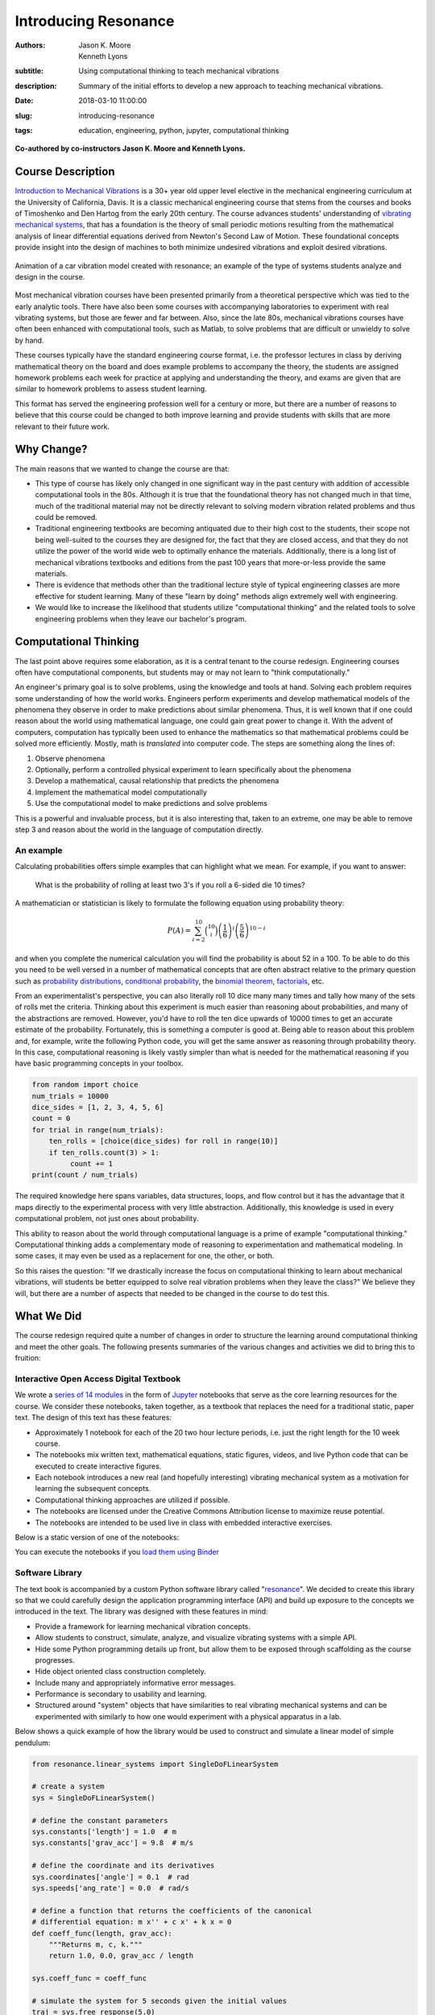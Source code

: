 =====================
Introducing Resonance
=====================

:authors: Jason K. Moore, Kenneth Lyons
:subtitle: Using computational thinking to teach mechanical vibrations
:description: Summary of the initial efforts to develop a new approach to
              teaching mechanical vibrations.
:date: 2018-03-10 11:00:00
:slug: introducing-resonance
:tags: education, engineering, python, jupyter, computational thinking

**Co-authored by co-instructors Jason K. Moore and Kenneth Lyons.**

Course Description
==================

`Introduction to Mechanical Vibrations`_ is a 30+ year old upper level elective
in the mechanical engineering curriculum at the University of California,
Davis. It is a classic mechanical engineering course that stems from the
courses and books of Timoshenko and Den Hartog from the early 20th century. The
course advances students' understanding of `vibrating mechanical systems`_,
that has a foundation is the theory of small periodic motions resulting from
the mathematical analysis of linear differential equations derived from
Newton's Second Law of Motion. These foundational concepts provide insight into
the design of machines to both minimize undesired vibrations and exploit
desired vibrations.

.. figure:: https://objects-us-east-1.dream.io/moorepants/car.gif
   :align: center

   Animation of a car vibration model created with resonance; an example of the
   type of systems students analyze and design in the course.

Most mechanical vibration courses have been presented primarily from a
theoretical perspective which was tied to the early analytic tools. There have
also been some courses with accompanying laboratories to experiment with real
vibrating systems, but those are fewer and far between. Also, since the late
80s, mechanical vibrations courses have often been enhanced with computational
tools, such as Matlab, to solve problems that are difficult or unwieldy to
solve by hand.

These courses typically have the standard engineering course format, i.e. the
professor lectures in class by deriving mathematical theory on the board and
does example problems to accompany the theory, the students are assigned
homework problems each week for practice at applying and understanding the
theory, and exams are given that are similar to homework problems to assess
student learning.

This format has served the engineering profession well for a century or more,
but there are a number of reasons to believe that this course could be changed
to both improve learning and provide students with skills that are more
relevant to their future work.

.. _Introduction to Mechanical Vibrations: https://github.io/moorepants/eng122
.. _vibrating mechanical systems: https://en.wikipedia.org/wiki/Vibration


Why Change?
===========

The main reasons that we wanted to change the course are that:

- This type of course has likely only changed in one significant way in the
  past century with addition of accessible computational tools in the 80s.
  Although it is true that the foundational theory has not changed much in that
  time, much of the traditional material may not be directly relevant to
  solving modern vibration related problems and thus could be removed.
- Traditional engineering textbooks are becoming antiquated due to their high
  cost to the students, their scope not being well-suited to the courses they
  are designed for, the fact that they are closed access, and that they do not
  utilize the power of the world wide web to optimally enhance the materials.
  Additionally, there is a long list of mechanical vibrations textbooks and
  editions from the past 100 years that more-or-less provide the same
  materials.
- There is evidence that methods other than the traditional lecture style of
  typical engineering classes are more effective for student learning. Many of
  these "learn by doing" methods align extremely well with engineering.
- We would like to increase the likelihood that students utilize
  "computational thinking" and the related tools to solve engineering
  problems when they leave our bachelor's program.

Computational Thinking
======================

The last point above requires some elaboration, as it is a central tenant to
the course redesign. Engineering courses often have computational components,
but students may or may not learn to "think computationally."

An engineer's primary goal is to solve problems, using the knowledge and tools
at hand. Solving each problem requires some understanding of how the world
works. Engineers perform experiments and develop mathematical models of the
phenomena they observe in order to make predictions about similar phenomena.
Thus, it is well known that if one could reason about the world using
mathematical language, one could gain great power to change it. With the advent
of computers, computation has typically been used to enhance the mathematics so
that mathematical problems could be solved more efficiently. Mostly, math is
*translated* into computer code. The steps are something along the lines of:

1. Observe phenomena
2. Optionally, perform a controlled physical experiment to learn specifically
   about the phenomena
3. Develop a mathematical, causal relationship that predicts the phenomena
4. Implement the mathematical model computationally
5. Use the computational model to make predictions and solve problems

This is a powerful and invaluable process, but it is also interesting that,
taken to an extreme, one may be able to remove step 3 and reason about the
world in the language of computation directly.

An example
----------

Calculating probabilities offers simple examples that can highlight what we
mean. For example, if you want to answer:

   What is the probability of rolling at least two 3's if you roll a 6-sided
   die 10 times?

A mathematician or statistician is likely to formulate the following equation
using probability theory:

.. math::

   P(A) = \sum_{i=2}^{10} \binom{10}{i} \left(\frac{1}{6}\right)^i \left(\frac{5}{6}\right)^{10-i}

and when you complete the numerical calculation you will find the probability
is about 52 in a 100. To be able to do this you need to be well versed in a
number of mathematical concepts that are often abstract relative to the primary
question such as `probability distributions`_, `conditional probability`_, the
`binomial theorem`_, factorials_, etc.

.. _probability distributions: TODO
.. _conditional probability: https://en.wikipedia.org/wiki/Conditional_probability
.. _binomial theorem: https://en.wikipedia.org/wiki/Binomial_theorem
.. _factorials: https://en.wikipedia.org/wiki/Factorial

From an experimentalist's perspective, you can also literally roll 10 dice many
many times and tally how many of the sets of rolls met the criteria. Thinking
about this experiment is much easier than reasoning about probabilities, and
many of the abstractions are removed. However, you'd have to roll the ten dice
upwards of 10000 times to get an accurate estimate of the probability.
Fortunately, this is something a computer is good at. Being able to reason
about this problem and, for example, write the following Python code, you will
get the same answer as reasoning through probability theory. In this case,
computational reasoning is likely vastly simpler than what is needed for the
mathematical reasoning if you have basic programming concepts in your toolbox.

.. sourcecode:: python

   from random import choice
   num_trials = 10000
   dice_sides = [1, 2, 3, 4, 5, 6]
   count = 0
   for trial in range(num_trials):
       ten_rolls = [choice(dice_sides) for roll in range(10)]
       if ten_rolls.count(3) > 1:
            count += 1
   print(count / num_trials)

The required knowledge here spans variables, data structures, loops, and flow
control but it has the advantage that it maps directly to the experimental
process with very little abstraction. Additionally, this knowledge is used in
every computational problem, not just ones about probability.

This ability to reason about the world through computational language is a
prime of example "computational thinking." Computational thinking adds a
complementary mode of reasoning to experimentation and mathematical modeling.
In some cases, it may even be used as a replacement for one, the other, or
both.

So this raises the question: "If we drastically increase the focus on
computational thinking to learn about mechanical vibrations, will students be
better equipped to solve real vibration problems when they leave the class?" We
believe they will, but there are a number of aspects that needed to be changed
in the course to do test this.

.. _computational thinking: https://en.wikipedia.org/wiki/Computational_thinking

What We Did
===========

The course redesign required quite a number of changes in order to structure
the learning around computational thinking and meet the other goals. The
following presents summaries of the various changes and activities we did to
bring this to fruition:

Interactive Open Access Digital Textbook
----------------------------------------

We wrote a `series of 14 modules`_ in the form of Jupyter_ notebooks that serve
as the core learning resources for the course. We consider these notebooks,
taken together, as a textbook that replaces the need for a traditional static,
paper text. The design of this text has these features:

- Approximately 1 notebook for each of the 20 two hour lecture periods, i.e.
  just the right length for the 10 week course.
- The notebooks mix written text, mathematical equations, static figures,
  videos, and live Python code that can be executed to create interactive
  figures.
- Each notebook introduces a new real (and hopefully interesting) vibrating
  mechanical system as a motivation for learning the subsequent concepts.
- Computational thinking approaches are utilized if possible.
- The notebooks are licensed under the Creative Commons Attribution license to
  maximize reuse potential.
- The notebooks are intended to be used live in class with embedded interactive
  exercises.

Below is a static version of one of the notebooks:

.. raw:: html

   <div align="center">
     <iframe
       width="800"
       height="400"
       src="https://moorepants.github.io/resonance/03/03_bicycle_wheel_inertia.html"
       frameborder="0">
     </iframe>
   </div>

You can execute the notebooks if you `load them using Binder`_

.. _series of 14 modules: https://moorepants.github.io/resonance/
.. _Jupyter: http://jupyter.org
.. _load them using Binder: TODO

Software Library
----------------

The text book is accompanied by a custom Python software library called
"resonance_". We decided to create this library so that we could carefully
design the application programming interface (API) and build up exposure to the
concepts we introduced in the text. The library was designed with these
features in mind:

- Provide a framework for learning mechanical vibration concepts.
- Allow students to construct, simulate, analyze, and visualize vibrating
  systems with a simple API.
- Hide some Python programming details up front, but allow them to be exposed
  through scaffolding as the course progresses.
- Hide object oriented class construction completely.
- Include many and appropriately informative error messages.
- Performance is secondary to usability and learning.
- Structured around "system" objects that have similarities to real vibrating
  mechanical systems and can be experimented with similarly to how one would
  experiment with a physical apparatus in a lab.

Below shows a quick example of how the library would be used to construct and
simulate a linear model of simple pendulum:

.. sourcecode:: python

   from resonance.linear_systems import SingleDoFLinearSystem

   # create a system
   sys = SingleDoFLinearSystem()

   # define the constant parameters
   sys.constants['length'] = 1.0  # m
   sys.constants['grav_acc'] = 9.8  # m/s

   # define the coordinate and its derivatives
   sys.coordinates['angle'] = 0.1  # rad
   sys.speeds['ang_rate'] = 0.0  # rad/s

   # define a function that returns the coefficients of the canonical
   # differential equation: m x'' + c x' + k x = 0
   def coeff_func(length, grav_acc):
       """Returns m, c, k."""
       return 1.0, 0.0, grav_acc / length

   sys.coeff_func = coeff_func

   # simulate the system for 5 seconds given the initial values
   traj = sys.free_response(5.0)

   # print the array of angle values
   print(traj.angle)

.. _resonance: https://github.com/moorepants/resonance/

Active Computing In Class
-------------------------

The notebooks were presented live in class and followed a similar style to the
`Software Carpentry`_ method of teaching computational skills. Each student
downloaded the notebook at the beginning of the class period for use on their
laptop. The instructor led the students through the notebooks by offering
verbal summaries and addenda to the written text via "board work." The
instructor executed the code cells to produce various figures and then
discussed them, often live coding answers to questions. Each notebook included
short exercises (about 5-8 per 2 hr period) interspersed throughout the text
that were geared to assessing students on the prior 10 minutes of instruction
and reading. These exercises had easily accessible solutions to ensure students
could move forward even if the solution was not obtained in the allocated time.
We attempted to pace the exercises such that the vast majority of the class
completed them before moving forward. The students were encouraged to work
together and the instructors were present to answer questions during the
exercises. The notebooks were submitted at the end of the class for
participation credit.

.. _Software Carpentry: http://software-carpentry.org

JupyterHub Service
------------------

We purchased a server and installed the cloud computing service JupyterHub_ for
the students to use both in and out of class for their course work. This turned
out to be a great idea for several reasons:

- Students did not have to install any software; we fully controlled the
  computation environment to ensure everything worked as desired and all
  students had access to this common environment without following a complex
  installation process.
- We were able to update the custom software library at any time. This allowed
  us to write the library incrementally as we created the course content. At
  one point, Kenny fixed a library bug live in class as soon as we uncovered
  it.
- We were able to utilize nbgrader_ for distribution, collection, and grading
  of the in-class materials and homework assignments (see more below).

.. figure:: https://objects-us-east-1.dream.io/moorepants/eng122-jupyterhub.png
   :align: center
   :width: 640

   A screenshot of the Jupyterhub nbgrader interface that lets students fetch
   and submit assignments.

.. _JupyterHub: https://jupyterhub.readthedocs.io/en/latest/
.. _nbgrader: https://nbgrader.readthedocs.io/en/stable/

Computational Homeworks
-----------------------

We developed 8 homework sets to supplement classwork and to assess the
students' ability to apply in-class materials to different problems. These were
all implemented as Jupyter notebooks and were distributed, collected, and
graded using nbgrader_.

The first 3 homework notebooks were fully-formatted notebooks in which students
supplied code, text, figures, and equations to predetermined sub-problems
(think "fill-in-the-blanks"). One issue with this style of assessment is that
it provides too much structure and emphasizes details of one approach to the
problem. Since we also wanted students to be able to reason about systems at
a high level of abstraction and formulate computational experiments to answer
questions about them, we switched to a more open-ended format where each
homework assignment included 3 or 4 problem statements and students were
expected to populate the notebooks with as many cells as needed to answer the
problems. This had the added benefit of giving students practice communicating
their reasoning, computations, and interpretations of results.

Students were given individual feedback on their homework notebooks, and we
created homework solutions to demonstrate exemplary formatting and style
conventions, supplementing the in-class materials. Formatting and overall
clarity of the submitted homework notebooks seemed to improve significantly by
the end of the course.

.. figure:: https://objects-us-east-1.dream.io/moorepants/eng122-nbgrader.png
   :align: center
   :width: 640

   A screenshot of the nbgrader grading interface for a single homework
   problem.

Project Instead of Exams
------------------------

The previous course design had two in-class pen-and-paper exams. We added an
individual course project to more effectively assess the course learning
objectives and provide a realistic engineering exercise.

We originally intended to have a midterm, a final, and a course project but we
dropped the final exam due to two reasons:

1. Two exams and a project was simply too much work in a 10-week course.
2. We gave a midterm that required live coding to solve the problems, and this
   did not effectively assess what the students had learned, due to students
   getting caught on programming issues more than anticipated.

Next year, we will likely remove the midterm and break the project into two
phases. The projects proved to be a much more effective method for students to
demonstrate what they had learned.

SciPy BoF
---------

We led a "Birds of a Feather" session on teaching modeling and simulation at
SciPy 2017 in Austin, Texas. There were 13 participants from a variety of
disciplines and schools. Notes from this session can be found in a `separate
blog post`_. This BoF introduced a large number best practices for teaching
these types of courses and established a network of potential collaborators.

.. _separate blog post: http://www.moorepants.info/blog/scipy-2017-bof.html

Computational Thinking Workshop and Seminar
-------------------------------------------

We also wanted to share these methods with the STEM faculty at UC Davis. To do
so, `Allen Downey`_ of Olin College and we held a workshop titled
"Computational Thinking in the Engineering and Sciences Curriculum" at the UCD
Data Science Institute on January 5th for about 20 faculty, staff, and graduate
students from a variety of disciplines around campus. We proposed seven methods
of utilizing computation to learn domain-specific concepts, and the attendees
developed a variety of examples from courses they have taught or would like to
teach. The abstract read:

   This workshop invites faculty to think about computation in the context of
   engineering education and to design classroom experiences that develop
   programming skills and apply them to engineering topics. Starting from
   examples in signal processing and mechanics, participants will identify
   topics that might benefit from a computational approach and design course
   materials to deploy in their classes. Although our examples come from
   engineering, this workshop may also be of interest to faculty in the natural
   and social sciences as well as mathematics.

.. _Allen Downey: http://www.allendowney.com

The workshop was recorded:

.. raw:: html

   <div align="center">
   <iframe
     width="560"
     height="315"
     src="https://www.youtube.com/embed/lfRVRqdYdjM"
     frameborder="0"
     allow="autoplay; encrypted-media"
     allowfullscreen>
   </iframe>
   </div>

and the accompanying slides are available here:

.. raw:: html

   <div align="center">
   <iframe
     src="https://docs.google.com/presentation/d/e/2PACX-1vTCq_A4DKcigYd8JZBTFV5YCtX_OVbKaOz_y3dgq-836_jQ4uHRP1javXpXCkE4pj5Una21Lttvkg3a/embed?start=false&loop=false&delayms=3000"
     frameborder="0"
     width="560"
     height="315"
     align="center"
     allowfullscreen="true"
     mozallowfullscreen="true"
     webkitallowfullscreen="true">
   </iframe>
   </div>

In addition to the workshop, Allen gave a more general seminar on "Programming
as a Way of Thinking", which can be viewed below:

.. raw:: html

   <div align="center">
   <iframe
     width="560"
     height="315"
     align="center"
     src="https://www.youtube.com/embed/6noFqh7JIR0"
     frameborder="0"
     allow="autoplay; encrypted-media"
     allowfullscreen>
   </iframe>
   </div>

along with the slides:

.. raw:: html

   <div align="center">
   <iframe
     src="https://docs.google.com/presentation/d/1Easj80-qMhwIqL4e6SEBQglQcTQAXLKrxBbiW3aZzVk/embed?start=false&loop=false&delayms=3000"
     frameborder="0"
     width="560"
     height="315"
     align="center"
     allowfullscreen="true"
     mozallowfullscreen="true"
     webkitallowfullscreen="true">
   </iframe>
   </div>

Also see `Allen's blog post`_ on the workshop and seminar.

.. _Allen's blog post: http://allendowney.blogspot.com/2018/01/computation-in-stem-workshop.html

What To Improve
===============

Over the course of developing and teaching the class, we noted a number of
things to adjust for a second offering. These are tracked in `resonance's issue
tracker`_. We've also had focus groups with a few students in the course to get
more critical feedback of the materials and methods, which can also be found in
the issue tracker. The following list provides some of the more important
changes we plan to make:

- The programming skills necessary to solve the vibration problems need to ramp
  up more gradually. Fixing this will involve hiding more details in the
  software library and pacing the exposure of these details more linearly
  through the notebook progression.
- Some of the notebooks are too long and complicated. The notebooks need to be
  divided into smaller chunks that map to about 40 in-class learning sessions.
- The textbook needs to be completed such that each notebook has sufficient
  text to explain the lesson without the instructor explaining it.
- More of the analytical methods need to be introduced after the computational
  methods, especially for the concepts where the analytical methods prove to be
  a superior tool.
- Students balancing a laptop and notebook on a standard desk is difficult. We
  need a classroom that is appropriate for the class activities (i.e. need
  tables!).

.. _resonance's issue tracker: https://github.com/moorepants/resonance/issues

Conclusion
==========

After the first delivery of the course, a good question to ask may be "Can
students solve problems related to mechanical vibrations better than if they
were to have taken a different course?", as that is our primary objective. It
was evident from their final projects that they could, but the project problem
was designed by us to be solvable with the things we knew (or hoped) they'd
learned. This question is difficult to answer without a properly designed and
executed experiment, which may be something that should be done in the future.
We have received a mix of feedback on the course that encompassed students
enjoying it thoroughly to students that struggled getting past the programming
requirements. It was quite fun to teach and really impressive to see the skills
the students developed over the course both in vibrations and computational
thinking with Python. Overall, we feel good about the course direction and will
continue to improve it.

Acknowledgements
================

This effort was supported with funding from the Undergraduate Instructional
Innovation Program, which is backed by the Association of American Universities
(AAU) and Google, and administered by UC Davis's `Center for Educational
Effectiveness`_. The `funding proposal`_ can be viewed on Figshare.

We thank Allen Downey from Olin College for visiting and teaching us, Pamela
Reynolds at the UC Davis Data Science Initiative for hosting the workshop, Luiz
Irber for filming and editing the videos, MAE staff for the seminar setup,
Kenneth Lyons and Benjamin Margolis for help with organizing the workshop, and
all of the ENG 122 students that have taken the class and evaluated the
materials.

.. _funding proposal: https://doi.org/10.6084/m9.figshare.5229886.v1
.. _Center for Educational Effectiveness: https://cee.ucdavis.edu/

